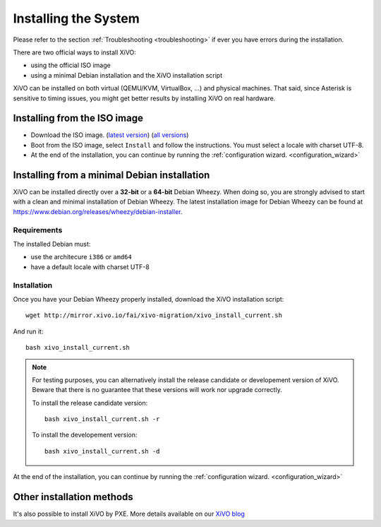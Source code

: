 *********************
Installing the System
*********************

Please refer to the section :ref:`Troubleshooting <troubleshooting>` if ever you have errors during the installation.

There are two official ways to install XiVO:

* using the official ISO image
* using a minimal Debian installation and the XiVO installation script

XiVO can be installed on both virtual (QEMU/KVM, VirtualBox, ...) and physical machines. That said, since
Asterisk is sensitive to timing issues, you might get better results by installing XiVO on real
hardware.


Installing from the ISO image
=============================

* Download the ISO image. (`latest version`_) (`all versions`_)
* Boot from the ISO image, select ``Install`` and follow the instructions. You must select a locale
  with charset UTF-8.
* At the end of the installation, you can continue by running the :ref:`configuration
  wizard. <configuration_wizard>`

.. _all versions: http://mirror.xivo.io/iso/archives
.. _latest version: http://mirror.xivo.io/iso/xivo-current


Installing from a minimal Debian installation
=============================================

XiVO can be installed directly over a **32-bit** or a **64-bit** Debian Wheezy. When doing so, you are strongly
advised to start with a clean and minimal installation of Debian Wheezy. The latest installation image
for Debian Wheezy can be found at https://www.debian.org/releases/wheezy/debian-installer.

Requirements
^^^^^^^^^^^^

The installed Debian must:

* use the architecure ``i386`` or ``amd64``
* have a default locale with charset UTF-8


Installation
^^^^^^^^^^^^

Once you have your Debian Wheezy properly installed, download the XiVO installation script::

   wget http://mirror.xivo.io/fai/xivo-migration/xivo_install_current.sh

And run it::

   bash xivo_install_current.sh

.. note::

   For testing purposes, you can alternatively install the release candidate or developement version
   of XiVO. Beware that there is no guarantee that these versions will work nor
   upgrade correctly.

   To install the release candidate version::

      bash xivo_install_current.sh -r

   To install the developement version::

      bash xivo_install_current.sh -d

At the end of the installation, you can continue by running the :ref:`configuration
wizard. <configuration_wizard>`


Other installation methods
==========================

It's also possible to install XiVO by PXE. More details available on our `XiVO blog
<http://blog.xivo.io/tag/pxe.html>`_
